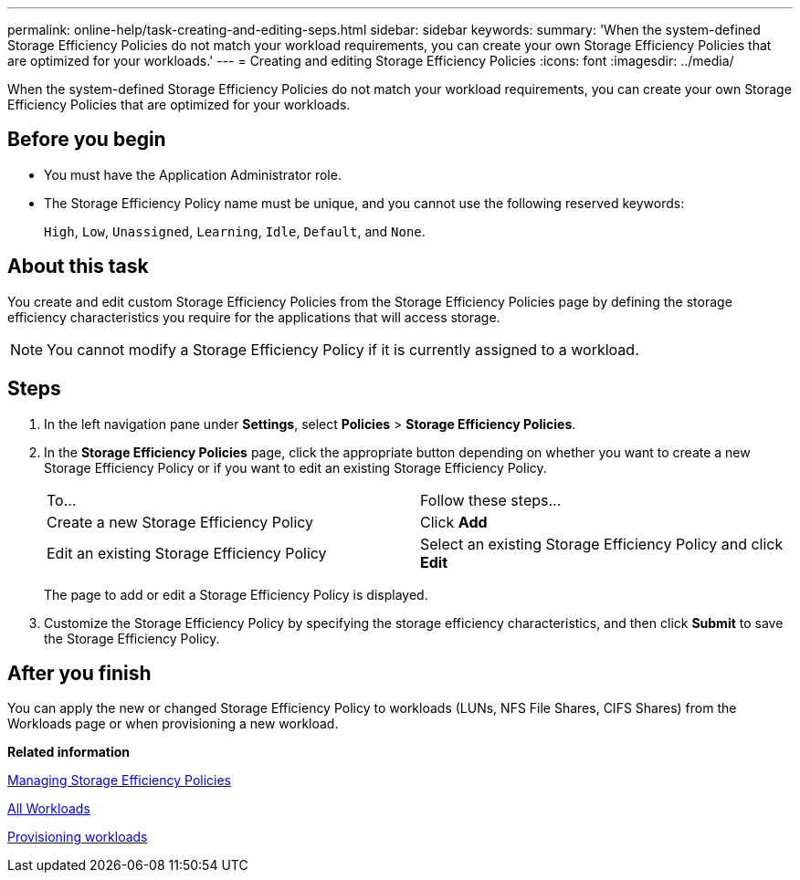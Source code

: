 ---
permalink: online-help/task-creating-and-editing-seps.html
sidebar: sidebar
keywords: 
summary: 'When the system-defined Storage Efficiency Policies do not match your workload requirements, you can create your own Storage Efficiency Policies that are optimized for your workloads.'
---
= Creating and editing Storage Efficiency Policies
:icons: font
:imagesdir: ../media/

[.lead]
When the system-defined Storage Efficiency Policies do not match your workload requirements, you can create your own Storage Efficiency Policies that are optimized for your workloads.

== Before you begin

* You must have the Application Administrator role.
* The Storage Efficiency Policy name must be unique, and you cannot use the following reserved keywords:
+
`High`, `Low`, `Unassigned`, `Learning`, `Idle`, `Default`, and `None`.

== About this task

You create and edit custom Storage Efficiency Policies from the Storage Efficiency Policies page by defining the storage efficiency characteristics you require for the applications that will access storage.

[NOTE]
====
You cannot modify a Storage Efficiency Policy if it is currently assigned to a workload.
====

== Steps

. In the left navigation pane under *Settings*, select *Policies* > *Storage Efficiency Policies*.
. In the *Storage Efficiency Policies* page, click the appropriate button depending on whether you want to create a new Storage Efficiency Policy or if you want to edit an existing Storage Efficiency Policy.
+
|===
| To...| Follow these steps...
a|
Create a new Storage Efficiency Policy
a|
Click *Add*
a|
Edit an existing Storage Efficiency Policy
a|
Select an existing Storage Efficiency Policy and click *Edit*
|===
The page to add or edit a Storage Efficiency Policy is displayed.

. Customize the Storage Efficiency Policy by specifying the storage efficiency characteristics, and then click *Submit* to save the Storage Efficiency Policy.

== After you finish

You can apply the new or changed Storage Efficiency Policy to workloads (LUNs, NFS File Shares, CIFS Shares) from the Workloads page or when provisioning a new workload.

*Related information*

xref:concept-managing-storage-efficiency-policies.adoc[Managing Storage Efficiency Policies]

xref:concept-all-workloads.adoc[All Workloads]

xref:task-provisioning-fileshares.adoc[Provisioning workloads]
